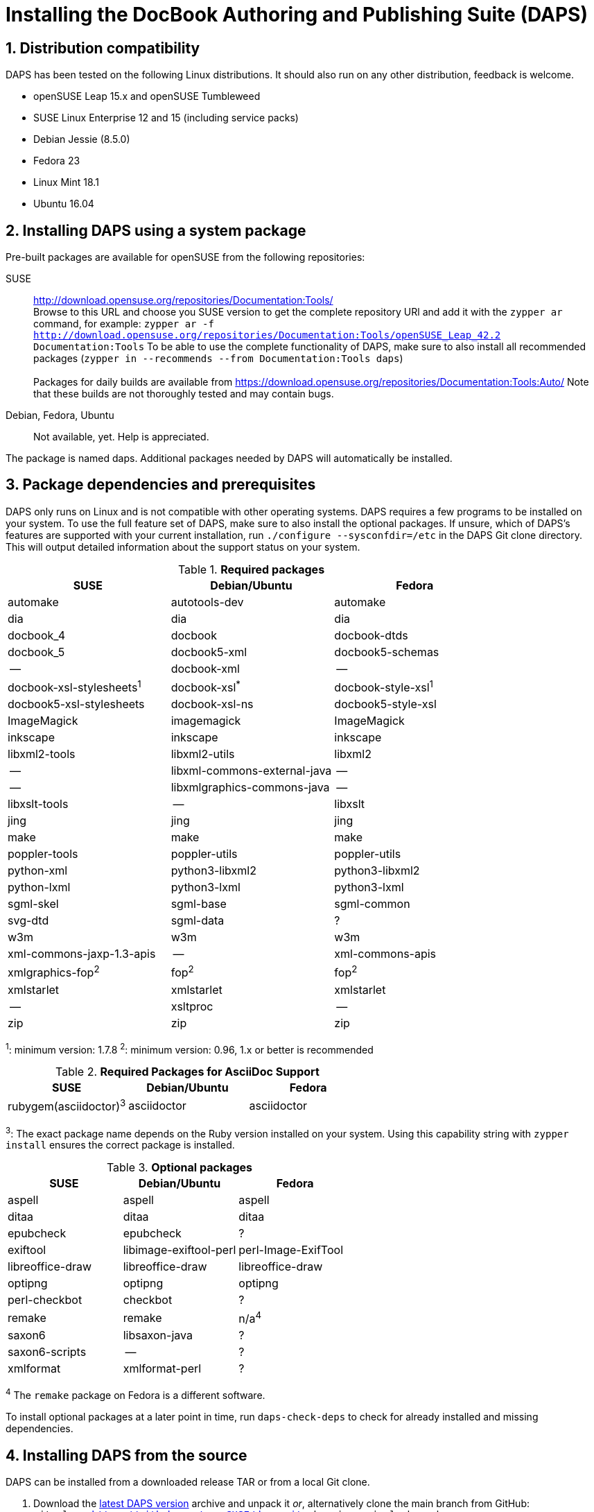 = Installing the DocBook Authoring and Publishing Suite (DAPS)

:numbered:


[#distro-compatibility]
== Distribution compatibility

DAPS has been tested on the following Linux distributions. It should also run
on any other distribution, feedback is welcome.

* openSUSE Leap 15.x and openSUSE Tumbleweed
* SUSE Linux Enterprise 12 and 15 (including service packs)

* Debian Jessie (8.5.0)
* Fedora 23
* Linux Mint 18.1
* Ubuntu 16.04


[#install-package]
== Installing DAPS using a system package

Pre-built packages are available for openSUSE from the following repositories:

SUSE::
  http://download.opensuse.org/repositories/Documentation:Tools/ +
  Browse to this URL and choose you SUSE version to get the complete
  repository URl and add it with the `zypper ar` command, for example:
  `zypper ar -f http://download.opensuse.org/repositories/Documentation:Tools/openSUSE_Leap_42.2 Documentation:Tools`
  To be able to use the complete functionality of DAPS, make sure to
  also install all recommended packages (`zypper in --recommends --from Documentation:Tools daps`) +
        +
  Packages for daily builds are available from
  https://download.opensuse.org/repositories/Documentation:Tools:Auto/
  Note that these builds are not thoroughly tested and may contain bugs.

Debian, Fedora, Ubuntu::
  Not available, yet. Help is appreciated.

The package is named +daps+. Additional packages needed by DAPS will
automatically be installed.


[#dependency]
== Package dependencies and prerequisites

DAPS only runs on Linux and is not compatible with other operating systems.
DAPS requires a few programs to be installed on your system. To use the full
feature set of DAPS, make sure to also install the optional packages. If
unsure, which of DAPS's features are supported with your current installation,
run `./configure --sysconfdir=/etc` in the DAPS Git clone directory. This
will output detailed information about the support status on your system.

.*Required packages*
[options="header"]
|====
|SUSE                     |Debian/Ubuntu               |Fedora
|automake                 |autotools-dev               |automake
|dia                      |dia                         |dia
|docbook_4                |docbook                     |docbook-dtds
|docbook_5                |docbook5-xml                |docbook5-schemas
|--                       |docbook-xml                 |--
|docbook-xsl-stylesheets^1^ |docbook-xsl^*^            |docbook-style-xsl^1^
|docbook5-xsl-stylesheets |docbook-xsl-ns              |docbook5-style-xsl
|ImageMagick              |imagemagick                 |ImageMagick
|inkscape                 |inkscape                    |inkscape
|libxml2-tools            |libxml2-utils               |libxml2
|--                       |libxml-commons-external-java|--
|--                       |libxmlgraphics-commons-java |--
|libxslt-tools            |--                          |libxslt
|jing                     |jing                        |jing
|make                     |make                        |make
|poppler-tools            |poppler-utils               |poppler-utils
|python-xml               |python3-libxml2             |python3-libxml2
|python-lxml              |python3-lxml                |python3-lxml
|sgml-skel                |sgml-base                   |sgml-common
|svg-dtd                  |sgml-data                   |?
|w3m                      |w3m                         |w3m
|xml-commons-jaxp-1.3-apis|   --                       |xml-commons-apis
|xmlgraphics-fop^2^       |fop^2^                      |fop^2^
|xmlstarlet               |xmlstarlet                  |xmlstarlet
|--                       |xsltproc                    |--
|zip                      |zip                         |zip
|====

^1^: minimum version: 1.7.8
^2^: minimum version: 0.96, 1.x or better is recommended

.*Required Packages for AsciiDoc Support*
[options="header"]
|====
|SUSE                       |Debian/Ubuntu           |Fedora
|rubygem(asciidoctor)^3^    |asciidoctor             |asciidoctor
|====

^3^: The exact package name depends on the Ruby version installed on your system.
Using this capability string with `zypper install` ensures the correct package is
installed.

.*Optional packages*
[options="header"]
|====
|SUSE                    |Debian/Ubuntu           |Fedora
|aspell                  |aspell                  |aspell
|ditaa                   |ditaa                   |ditaa
|epubcheck               |epubcheck               |?
|exiftool                |libimage-exiftool-perl  |perl-Image-ExifTool
|libreoffice-draw        |libreoffice-draw        |libreoffice-draw
|optipng                 |optipng                 |optipng
|perl-checkbot           |checkbot                |?
|remake                  |remake                  |n/a^4^
|saxon6                  |libsaxon-java           |?
|saxon6-scripts          |--                      |?
|xmlformat               |xmlformat-perl          |?
|====

^4^ The `remake` package on Fedora is a different software.

To install optional packages at a later point in time,
run `daps-check-deps` to check for already installed and missing dependencies.


[#install-source]
== Installing DAPS from the source

DAPS can be installed from a downloaded release TAR or from a local Git clone.

1. Download the https://github.com/openSUSE/daps/releases/latest[latest DAPS version]
archive and unpack it _or_, alternatively clone the main branch from GitHub: +
   `git clone https://github.com/openSUSE/daps.git -b main --single-branch`
2. Change into the daps directory
3. Run `./configure --sysconfdir=/etc` +
   Carefully check the configuration summary. Run `./configure --help` for
   more information on how to change installation paths. If you need to change
   something, re-run the configure command again afterwards.
4. Run `make`
5. Run `sudo make install`
6. Run `daps --help` for a brief introduction to DAPS


[#run-from-git]
== Running DAPS from a local Git clone

If you do not want to install DAPS or always want to use the latest
development version, you can run DAPS directly from a local Git clone.

1. Make sure the prerequisites listed in <<anchor-1>> are fulfilled.
2. Check out DAPS. Either choose the latest stable version (safe) or the
   development version (may not work)
   Checking out the latest release::
     `git clone https://github.com/openSUSE/daps.git -b main --single-branch`
   Checking out the latest development version::
     `git clone https://github.com/openSUSE/daps.git`
3. (Skip this step for SUSE). Go to the checkout directory and run the
   following command according to your distribution:
   Debian/Ubuntu::
     `./configure --sysconfdir=/etc` +
     `make debian`
   Fedora/Red Hat::
     `./configure --sysconfdir=/etc` +
     `make redhat`
   SUSE::
     _Do nothing_
4. Test DAPS by building the DAPS user manual: +
   `cd <path_to_checkout>/daps/doc` +
   `../bin/daps --dapsroot .. -d DC-daps-user pdf`

To run DAPS from the checkout directory, use the following command: +
`<path_to_checkout>/bin/daps --dapsroot=<path_to_checkout>
[options] <subcommand> [options]`
